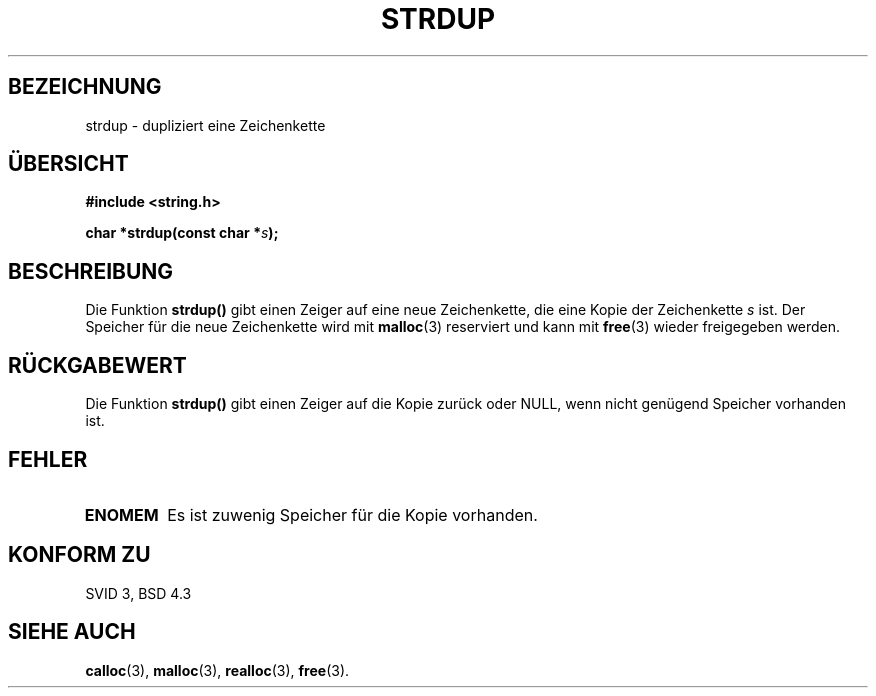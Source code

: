 .\" Copyright 1993 David Metcalfe (david@prism.demon.co.uk)
.\"
.\" Permission is granted to make and distribute verbatim copies of this
.\" manual provided the copyright notice and this permission notice are
.\" preserved on all copies.
.\"
.\" Permission is granted to copy and distribute modified versions of this
.\" manual under the conditions for verbatim copying, provided that the
.\" entire resulting derived work is distributed under the terms of a
.\" permission notice identical to this one
.\" 
.\" Since the Linux kernel and libraries are constantly changing, this
.\" manual page may be incorrect or out-of-date.  The author(s) assume no
.\" responsibility for errors or omissions, or for damages resulting from
.\" the use of the information contained herein.  The author(s) may not
.\" have taken the same level of care in the production of this manual,
.\" which is licensed free of charge, as they might when working
.\" professionally.
.\" 
.\" Formatted or processed versions of this manual, if unaccompanied by
.\" the source, must acknowledge the copyright and authors of this work.
.\"
.\" References consulted:
.\"     Linux libc source code
.\"     Lewine's _POSIX Programmer's Guide_ (O'Reilly & Associates, 1991)
.\"     386BSD man pages
.\" Modified Sun Jul 25 10:41:34 1993 by Rik Faith (faith@cs.unc.edu)
.\" Translated into german by Markus Schmitt (fw@vieta.math.uni-sb.de)
.\"
.TH STRDUP 3 "1. September 1996" "" "Bibliotheksfunktionen"
.SH BEZEICHNUNG
strdup \- dupliziert eine Zeichenkette 
.SH "ÜBERSICHT"
.nf
.B #include <string.h>
.sp
.BI "char *strdup(const char *" s );
.fi
.SH BESCHREIBUNG
Die Funktion
.B strdup()
gibt einen Zeiger auf eine neue Zeichenkette, die eine Kopie der 
Zeichenkette
.I s
ist.
Der Speicher für die neue Zeichenkette wird mit
.BR malloc (3)
reserviert und kann mit 
.BR free (3)
wieder freigegeben werden.
.SH "RÜCKGABEWERT"
Die Funktion
.B strdup()
gibt einen Zeiger auf die Kopie zurück oder NULL, wenn nicht
genügend Speicher vorhanden ist.
.SH FEHLER
.TP
.B ENOMEM
Es ist zuwenig Speicher für die Kopie vorhanden.
.SH "KONFORM ZU"
SVID 3, BSD 4.3
.SH "SIEHE AUCH"
.BR calloc (3),
.BR malloc (3),
.BR realloc (3),
.BR free (3).

